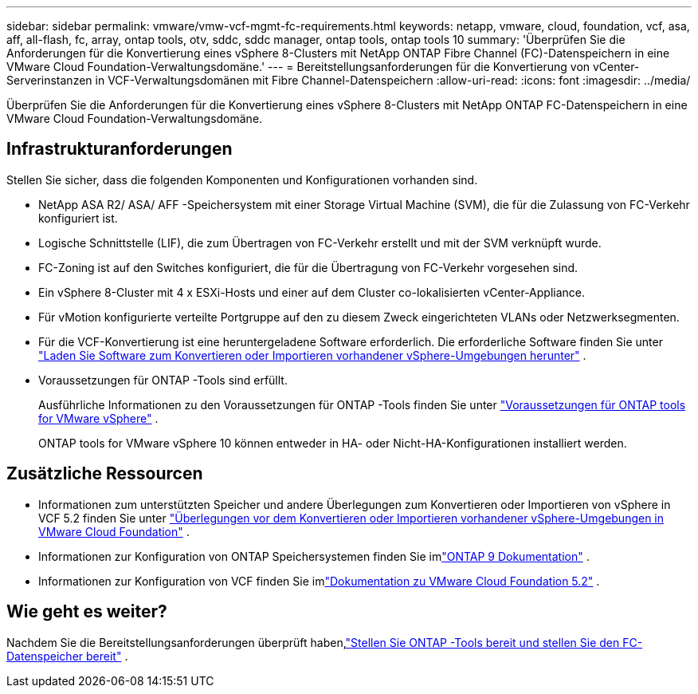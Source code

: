 ---
sidebar: sidebar 
permalink: vmware/vmw-vcf-mgmt-fc-requirements.html 
keywords: netapp, vmware, cloud, foundation, vcf, asa, aff, all-flash, fc, array, ontap tools, otv, sddc, sddc manager, ontap tools, ontap tools 10 
summary: 'Überprüfen Sie die Anforderungen für die Konvertierung eines vSphere 8-Clusters mit NetApp ONTAP Fibre Channel (FC)-Datenspeichern in eine VMware Cloud Foundation-Verwaltungsdomäne.' 
---
= Bereitstellungsanforderungen für die Konvertierung von vCenter-Serverinstanzen in VCF-Verwaltungsdomänen mit Fibre Channel-Datenspeichern
:allow-uri-read: 
:icons: font
:imagesdir: ../media/


[role="lead"]
Überprüfen Sie die Anforderungen für die Konvertierung eines vSphere 8-Clusters mit NetApp ONTAP FC-Datenspeichern in eine VMware Cloud Foundation-Verwaltungsdomäne.



== Infrastrukturanforderungen

Stellen Sie sicher, dass die folgenden Komponenten und Konfigurationen vorhanden sind.

* NetApp ASA R2/ ASA/ AFF -Speichersystem mit einer Storage Virtual Machine (SVM), die für die Zulassung von FC-Verkehr konfiguriert ist.
* Logische Schnittstelle (LIF), die zum Übertragen von FC-Verkehr erstellt und mit der SVM verknüpft wurde.
* FC-Zoning ist auf den Switches konfiguriert, die für die Übertragung von FC-Verkehr vorgesehen sind.
* Ein vSphere 8-Cluster mit 4 x ESXi-Hosts und einer auf dem Cluster co-lokalisierten vCenter-Appliance.
* Für vMotion konfigurierte verteilte Portgruppe auf den zu diesem Zweck eingerichteten VLANs oder Netzwerksegmenten.
* Für die VCF-Konvertierung ist eine heruntergeladene Software erforderlich.  Die erforderliche Software finden Sie unter https://techdocs.broadcom.com/us/en/vmware-cis/vcf/vcf-5-2-and-earlier/5-2/map-for-administering-vcf-5-2/importing-existing-vsphere-environments-admin/download-software-for-converting-or-importing-existing-vsphere-environments-admin.html["Laden Sie Software zum Konvertieren oder Importieren vorhandener vSphere-Umgebungen herunter"] .
* Voraussetzungen für ONTAP -Tools sind erfüllt.
+
Ausführliche Informationen zu den Voraussetzungen für ONTAP -Tools finden Sie unter https://docs.netapp.com/us-en/ontap-tools-vmware-vsphere-10/deploy/prerequisites.html#system-requirements["Voraussetzungen für ONTAP tools for VMware vSphere"] .

+
ONTAP tools for VMware vSphere 10 können entweder in HA- oder Nicht-HA-Konfigurationen installiert werden.





== Zusätzliche Ressourcen

* Informationen zum unterstützten Speicher und andere Überlegungen zum Konvertieren oder Importieren von vSphere in VCF 5.2 finden Sie unter https://techdocs.broadcom.com/us/en/vmware-cis/vcf/vcf-5-2-and-earlier/5-2/map-for-administering-vcf-5-2/importing-existing-vsphere-environments-admin/considerations-before-converting-or-importing-existing-vsphere-environments-into-vcf-admin.html["Überlegungen vor dem Konvertieren oder Importieren vorhandener vSphere-Umgebungen in VMware Cloud Foundation"] .
* Informationen zur Konfiguration von ONTAP Speichersystemen finden Sie imlink:https://docs.netapp.com/us-en/ontap["ONTAP 9 Dokumentation"] .
* Informationen zur Konfiguration von VCF finden Sie imlink:https://techdocs.broadcom.com/us/en/vmware-cis/vcf/vcf-5-2-and-earlier/5-2.html["Dokumentation zu VMware Cloud Foundation 5.2"] .




== Wie geht es weiter?

Nachdem Sie die Bereitstellungsanforderungen überprüft haben,link:vmw-vcf-mgmt-fc-deploy.html["Stellen Sie ONTAP -Tools bereit und stellen Sie den FC-Datenspeicher bereit"] .
